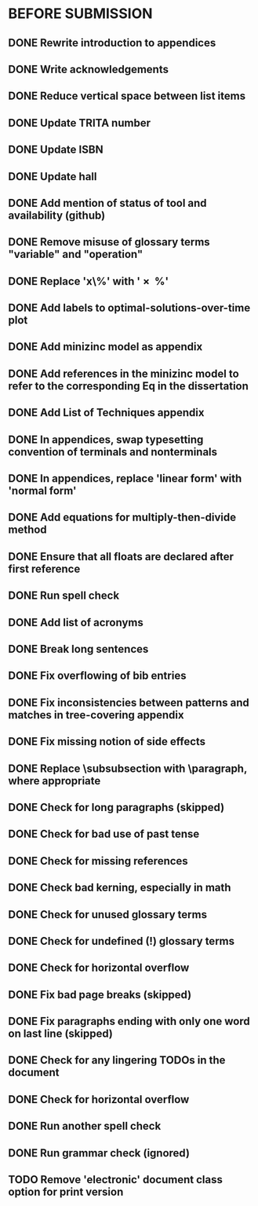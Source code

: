 * BEFORE SUBMISSION
** DONE Rewrite introduction to appendices
** DONE Write acknowledgements
** DONE Reduce vertical space between list items
** DONE Update TRITA number
** DONE Update ISBN
** DONE Update hall
** DONE Add mention of status of tool and availability (github)
** DONE Remove misuse of glossary terms "variable" and "operation"
** DONE Replace 'x\%' with '\SI{x}{\percent}'
** DONE Add labels to optimal-solutions-over-time plot
** DONE Add minizinc model as appendix
** DONE Add references in the minizinc model to refer to the corresponding Eq in the dissertation
** DONE Add List of Techniques appendix
** DONE In appendices, swap typesetting convention of terminals and nonterminals
** DONE In appendices, replace 'linear form' with 'normal form'
** DONE Add equations for multiply-then-divide method
** DONE Ensure that all floats are declared after first reference
** DONE Run spell check
** DONE Add list of acronyms
** DONE Break long sentences
** DONE Fix overflowing of bib entries
** DONE Fix inconsistencies between patterns and matches in tree-covering appendix
** DONE Fix missing notion of side effects
** DONE Replace \subsubsection with \paragraph, where appropriate
** DONE Check for long paragraphs (skipped)
** DONE Check for bad use of past tense
** DONE Check for missing references
** DONE Check bad kerning, especially in math
** DONE Check for unused glossary terms
** DONE Check for undefined (!) glossary terms
** DONE Check for horizontal overflow
** DONE Fix bad page breaks (skipped)
** DONE Fix paragraphs ending with only one word on last line (skipped)
** DONE Check for any lingering TODOs in the document
** DONE Check for horizontal overflow
** DONE Run another spell check
** DONE Run grammar check (ignored)
** TODO Remove 'electronic' document class option for print version
